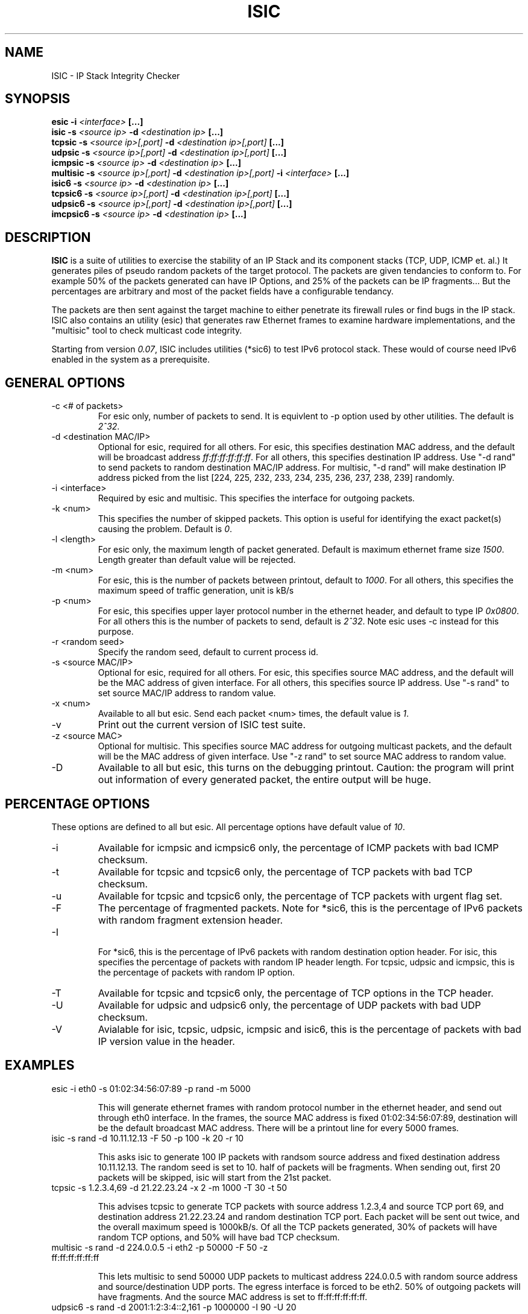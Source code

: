 .\" Process this file with
.\" groff -man -Tascii foo.1
.\" 
.\" MANEDIT
.TH "ISIC" "1" "JANUARY 2007" "v0.07" "User Manuals"
.SH "NAME"
ISIC - IP Stack Integrity Checker
.SH "SYNOPSIS"
.B esic -i
.I <interface>
.B [...]
.br 
.B isic -s 
.I <source ip> 
.B -d 
.I <destination ip> 
.B [...]
.br 
.B tcpsic -s 
.I <source ip>[,port]
.B -d 
.I <destination ip>[,port]
.B [...]
.br 
.B udpsic -s 
.I <source ip>[,port]
.B -d 
.I <destination ip>[,port]
.B [...]
.br 
.B icmpsic -s 
.I <source ip>
.B -d 
.I <destination ip>
.B [...]
.br 
.B multisic -s
.I <source ip>[,port]
.B -d
.I <destination ip>[,port]
.B -i
.I <interface>
.B [...]
.br
.B isic6 -s 
.I <source ip>
.B -d 
.I <destination ip>
.B [...]
.br 
.B tcpsic6 -s 
.I <source ip>[,port]
.B -d 
.I <destination ip>[,port]
.B [...]
.br 
.B udpsic6 -s 
.I <source ip>[,port]
.B -d 
.I <destination ip>[,port]
.B [...]
.br 
.B imcpsic6 -s 
.I <source ip>
.B -d 
.I <destination ip>
.B [...]
.br 
.SH "DESCRIPTION"
.B ISIC
is a suite of utilities to exercise the stability of an IP Stack 
and its component stacks (TCP, UDP, ICMP et. al.) It generates piles 
of pseudo random packets of the target protocol. The packets are given 
tendancies to conform to. For example 50% of the packets generated can
have IP Options, and 25% of the packets can be IP fragments... But the
percentages are arbitrary and most of the packet fields have a configurable
tendancy.
.PP 
The packets are then sent against the target machine to either penetrate
its firewall rules or find bugs in the IP stack. ISIC also contains an 
utility (esic) that generates raw Ethernet frames to examine hardware 
implementations, and the "multisic" tool to check multicast code integrity.
.PP 
Starting from version
.IR 0.07 ,
ISIC includes utilities (*sic6) to test IPv6 protocol
stack. These would of course need IPv6 enabled in the system as a prerequisite.
.SH "GENERAL OPTIONS"
.IP "-c <# of packets>"
For esic only, number of packets to send. It is equivlent to \-p option 
used by other utilities. The default is
.IR 2^32 .
.IP "-d <destination MAC/IP>"
Optional for esic, required for all others. For esic, this specifies 
destination MAC address, and the default will be broadcast address
.IR ff:ff:ff:ff:ff:ff .
For all others, this specifies destination IP address. Use "\-d rand" to send packets
to random destination MAC/IP address. For multisic, "\-d rand" will make destination
IP address picked from the list [224, 225, 232, 233, 234, 235, 236, 237, 238, 239]
randomly.
.IP "-i <interface>"
Required by esic and multisic. This specifies the interface for outgoing packets.
.IP "-k <num>"
This specifies the number of skipped packets. This option
is useful for identifying the exact packet(s) causing the problem. Default is 
.IR 0 .
.IP "-l <length>"
For esic only, the maximum length of packet generated. Default is maximum
ethernet frame size
.IR 1500 .
Length greater than default value will be rejected.
.IP "-m <num>"
For esic, this is the number of packets between printout, default to
.IR 1000 .
For all others, this specifies the maximum speed of traffic generation, unit is kB/s
.IP "-p <num>"
For esic, this specifies upper layer protocol number in the ethernet header, and
default to type IP 
.IR 0x0800 .
For all others this is the number of packets to send, default is
.IR 2^32 .
Note esic uses \-c instead for this purpose.
.IP "-r <random seed>"
Specify the random seed, default to current process id.
.IP "-s <source MAC/IP>"
Optional for esic, required for all others. For esic, this specifies
source MAC address, and the default will be the MAC address of given interface.
For all others, this specifies source IP address. Use "-s rand" to set source
MAC/IP address to random value.
.IP "-x <num>"
Available to all but esic. Send each packet <num> times, the default value is
.IR 1 .
.IP -v
Print out the current version of ISIC test suite.
.IP "-z <source MAC>"
Optional for multisic. This specifies source MAC address for outgoing multicast
packets, and the default will be the MAC address of given interface. Use "-z rand"
to set source MAC address to random value.
.IP -D
Available to all but esic, this turns on the debugging printout. Caution: 
the program will print out information of every generated packet, the entire
output will be huge.

.SH "PERCENTAGE OPTIONS"
These options are defined to all but esic. All percentage options have
default value of
.IR 10 .
.IP -i
Available for icmpsic and icmpsic6 only, the percentage of ICMP packets with
bad ICMP checksum.
.IP -t
Available for tcpsic and tcpsic6 only, the percentage of TCP packets with
bad TCP checksum.
.IP -u
Available for tcpsic and tcpsic6 only, the percentage of TCP packets with
urgent flag set.
.IP -F
The percentage of fragmented packets. Note for *sic6, this is the percentage
of IPv6 packets with random fragment extension header.
.IP -I
 For *sic6, this is the percentage of IPv6 packets with random destination
option header. For isic, this specifies the percentage of packets with
random IP header length. For tcpsic, udpsic and icmpsic, this is the
percentage of packets with random IP option.
.IP -T
Available for tcpsic and tcpsic6 only, the percentage of TCP options in
the TCP header.
.IP -U
Available for udpsic and udpsic6 only, the percentage of UDP packets with
bad UDP checksum.
.IP -V
Avialable for isic, tcpsic, udpsic, icmpsic and isic6, this is the percentage
of packets with bad IP version value in the header.

.SH "EXAMPLES"
.IP "esic -i eth0 -s 01:02:34:56:07:89 -p rand -m 5000"
.IP
.br
.RS
This will generate ethernet frames with random protocol number in the ethernet
header, and send out through eth0 interface. In the frames, the source
MAC address is fixed 01:02:34:56:07:89, destination will be the default broadcast
MAC address. There will be a printout line for every 5000 frames.
.RE
.IP "isic -s rand -d 10.11.12.13 -F 50 -p 100 -k 20 -r 10"
.IP
.RS
This asks isic to generate 100 IP packets with randsom source address
and fixed destination address 10.11.12.13. The random seed is set to 10.
half of packets will be fragments. When sending out, first 20 packets will
be skipped, isic will start from the 21st packet.
.RE
.IP "tcpsic -s 1.2.3.4,69 -d 21.22.23.24 -x 2 -m 1000 -T 30 -t 50"
.IP
.RS
This advises tcpsic to generate TCP packets with source address 1.2.3,4 and
source TCP port 69, and destination address 21.22.23.24 and random destination
TCP port. Each packet will be sent out twice, and the overall maximum speed is
1000kB/s. Of all the TCP packets generated, 30% of packets will have random
TCP options, and 50% will have bad TCP checksum.
.RE
.IP "multisic -s rand -d 224.0.0.5 -i eth2 -p 50000 -F 50 -z ff:ff:ff:ff:ff:ff"
.IP
.RS
This lets multisic to send 50000 UDP packets to multicast address 224.0.0.5 with 
random source address and source/destination UDP ports. The egress interface is 
forced to be eth2. 50% of outgoing packets will have fragments. And the source
MAC address is set to ff:ff:ff:ff:ff:ff.
.RE
.IP "udpsic6 -s rand -d  2001:1:2:3:4::2,161 -p 1000000 -I 90 -U 20"
.IP
.RS
This lets udpsic6 to send 1 million IPv6 UDP packets with random source address
and source UDP port, to destination address 2001:1:2:3:4::2 and UDP port 161 (SNMP port).
90% of outgoing packets will have random IPv6 destination option header, and 20% of
total packets will include incorrect UDP checksum.
.RE


.SH "AUTHOR"
Shu Xiao <sxiao@cisco.com>
.SH "SEE ALSO"
Libnet (http://www.packetfactory.net/projects/libnet)
.br 
ISIC online (http://www.packetfactory.net/projects/ISIC) or
            (http://isic.sourceforge.net)
.br 
ip6sic (http://ip6sic.sourceforge.net)
